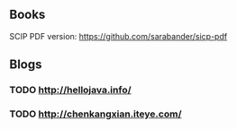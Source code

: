 ** Books

SCIP PDF version: https://github.com/sarabander/sicp-pdf


** Blogs

*** TODO http://hellojava.info/
*** TODO http://chenkangxian.iteye.com/
